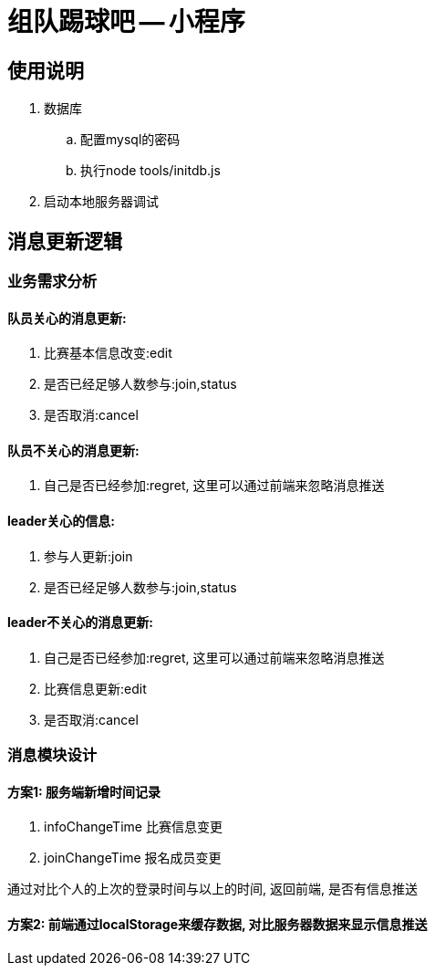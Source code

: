 = 组队踢球吧 -- 小程序

== 使用说明

. 数据库
    .. 配置mysql的密码
    .. 执行node tools/initdb.js
. 启动本地服务器调试

==  消息更新逻辑

=== 业务需求分析

==== 队员关心的消息更新:

. 比赛基本信息改变:edit
. 是否已经足够人数参与:join,status
. 是否取消:cancel

==== 队员不关心的消息更新:

. 自己是否已经参加:regret, 这里可以通过前端来忽略消息推送

==== leader关心的信息:

. 参与人更新:join
. 是否已经足够人数参与:join,status

==== leader不关心的消息更新:

. 自己是否已经参加:regret, 这里可以通过前端来忽略消息推送
. 比赛信息更新:edit
. 是否取消:cancel

=== 消息模块设计

==== 方案1: 服务端新增时间记录

. infoChangeTime 比赛信息变更
. joinChangeTime 报名成员变更

通过对比个人的上次的登录时间与以上的时间, 返回前端, 是否有信息推送

==== 方案2: 前端通过localStorage来缓存数据, 对比服务器数据来显示信息推送



